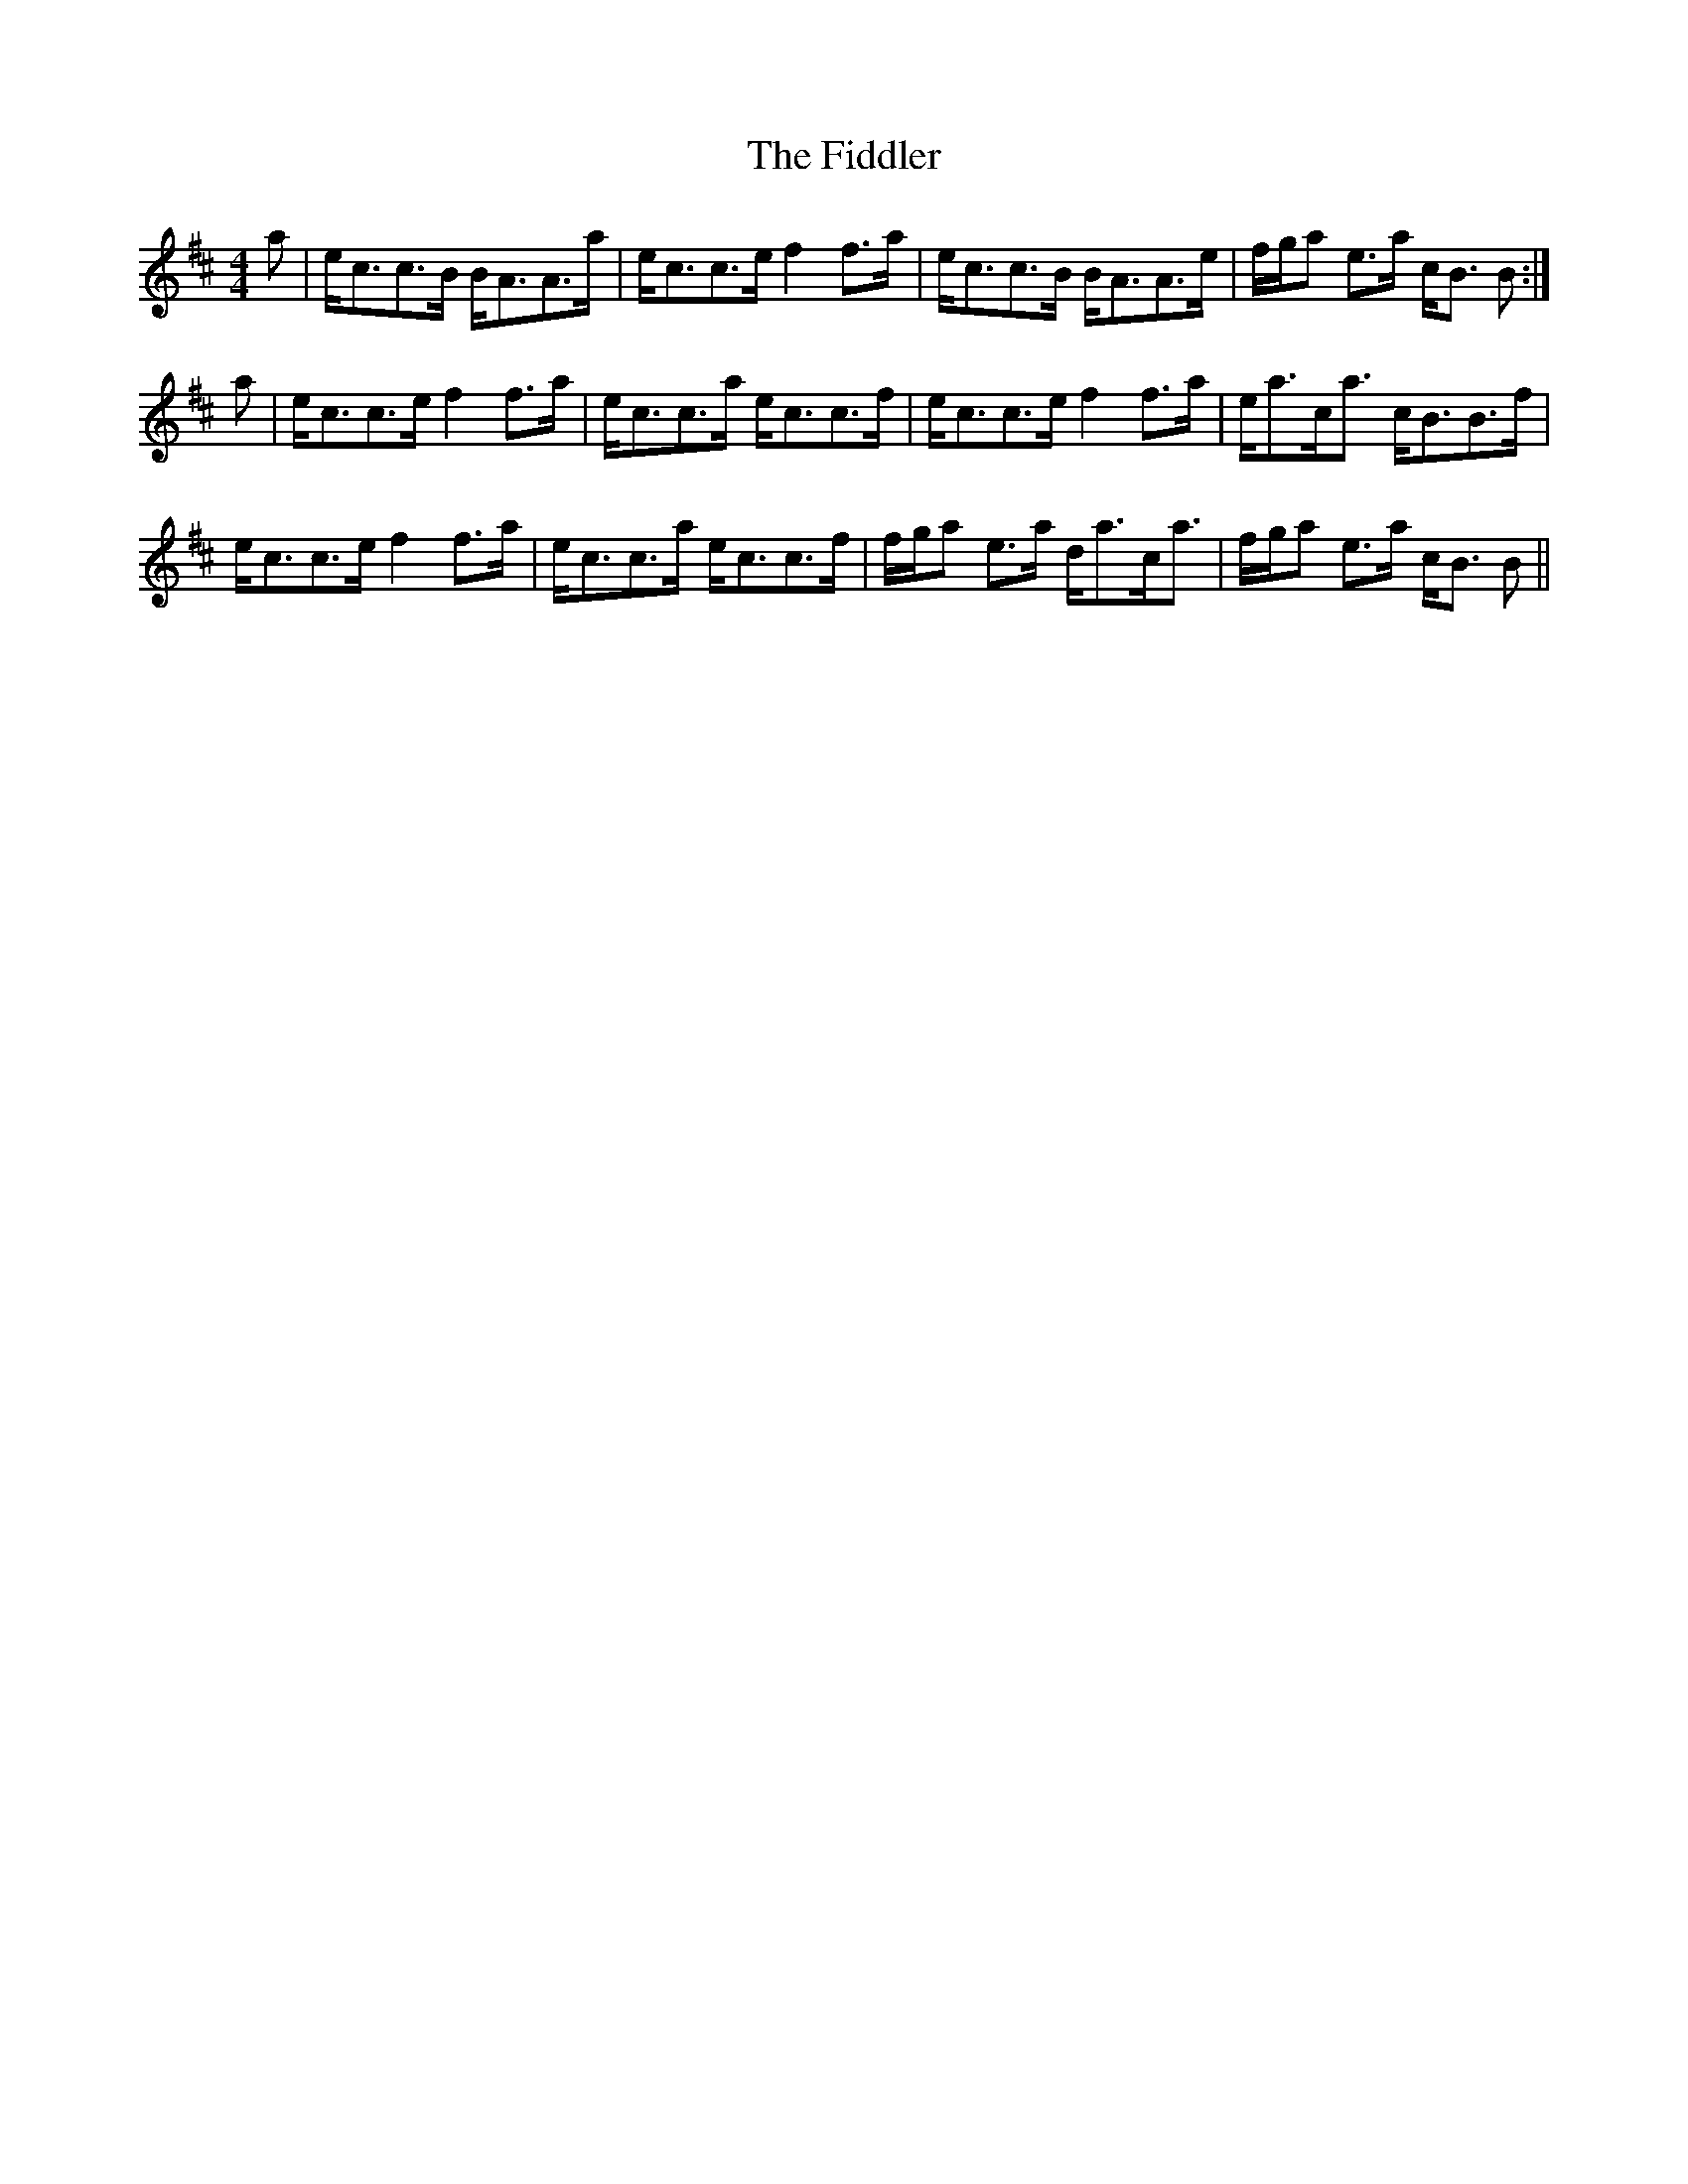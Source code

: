 X: 12963
T: Fiddler, The
R: strathspey
M: 4/4
K: Amixolydian
a|e<cc>B B<AA>a|e<cc>e f2 f>a|e<cc>B B<AA>e|f/g/a e>a c<B B:|
a|e<cc>e f2 f>a|e<cc>a e<cc>f|e<cc>e f2 f>a|e<ac<a c<BB>f|
e<cc>e f2 f>a|e<cc>a e<cc>f|f/g/a e>a d<ac<a|f/g/a e>a c<B B||

